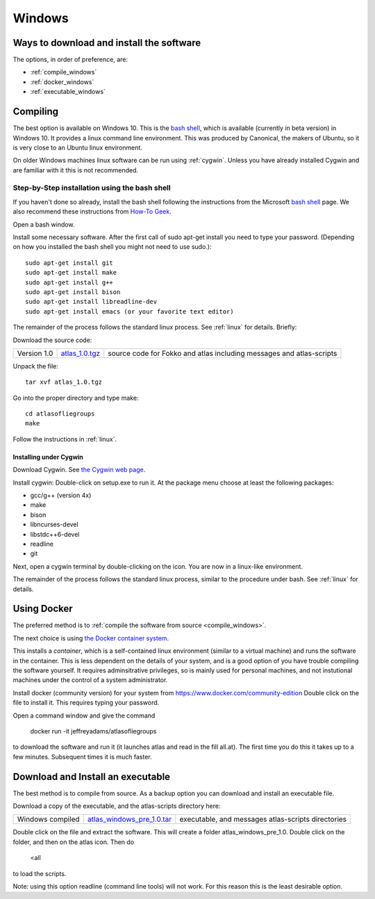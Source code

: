 .. _windows:

#######
Windows
#######

Ways to download and install the software
=========================================

The options, in order of preference, are:

* :ref:`compile_windows`
* :ref:`docker_windows`
* :ref:`executable_windows`

.. _compile_windows:

Compiling
=========

The best option is available on Windows 10. This is the
`bash shell
<https://msdn.microsoft.com/en-us/commandline/wsl/about>`_, which is
available (currently in beta version) in Windows 10. It provides a
linux command line environment. This was produced by Canonical, the
makers of Ubuntu, so it is very close to an Ubuntu linux environment. 

On older Windows machines linux software can be run using 
:ref:`cygwin`.
Unless you have already installed Cygwin and 
are familiar with it this is not recommended. 

Step-by-Step installation using the bash shell
~~~~~~~~~~~~~~~~~~~~~~~~~~~~~~~~~~~~~~~~~~~~~~~~~~~~~~~

If you haven't done so already, install the bash shell 
following the instructions from the Microsoft `bash shell <https://msdn.microsoft.com/en-us/commandline/wsl/about>`_ page.
We also recommend 
these instructions from `How-To Geek <http://www.howtogeek.com/249966/how-to-install-and-use-the-linux-bash-shell-on-windows-10>`_.

Open a bash window.

Install some necessary software. After the first call of sudo apt-get install you 
need to type your password. (Depending on how you installed the bash shell you
might not need to use sudo.)::

  sudo apt-get install git   
  sudo apt-get install make
  sudo apt-get install g++
  sudo apt-get install bison
  sudo apt-get install libreadline-dev
  sudo apt-get install emacs (or your favorite text editor)

The remainder of the process follows the standard linux process. See :ref:`linux` for details. Briefly:

Download the source code:

+--------------------------+------------------------------+---------------------------------------+
| Version 1.0              |   `atlas_1.0.tgz`_           | source code for Fokko and atlas       |
|                          |                              | including messages and atlas-scripts  |
+--------------------------+------------------------------+---------------------------------------+

.. _atlas_1.0.tgz: http://www.liegroups.org/software/source/1.0/atlas_1.0.tgz

Unpack the file::

   tar xvf atlas_1.0.tgz
  
Go into the proper directory and type make::
   
   cd atlasofliegroups
   make

Follow the instructions in :ref:`linux`.

.. _cygwin:

Installing under Cygwin
++++++++++++++++++++++++

Download Cygwin. See
`the Cygwin web page <https://www.cygwin.com>`_. 

Install cygwin: Double-click on setup.exe to run it. At the package menu choose at least the following packages:


* gcc/g++ (version 4x)
* make
* bison
* libncurses-devel
* libstdc++6-devel
* readline
* git

Next, open a cygwin terminal by double-clicking on the icon. You are now in a linux-like environment.

The remainder of the process follows the standard linux process, similar to the procedure under bash.
See :ref:`linux` for details.

.. _docker_windows:

Using Docker
============

The preferred method is to :ref:`compile the software from source <compile_windows>`.

The next choice is using `the Docker container system <https://www.docker.com>`_.

This installs a *container*, which is a self-contained linux
environment (similar to a virtual machine) and runs the software in
the container. This is less dependent on the details of your system,
and is a good option of you have trouble compiling the software
yourself. It requires adminsitrative privileges, so is mainly used for
personal machines, and not instutional machines under the control of a
system administrator.


Install docker (community version) for your system from `<https://www.docker.com/community-edition>`_
Double click on the file to install it. This requires typing your password.

Open a command window and give the command

      docker run -it jeffreyadams/atlasofliegroups

to download the software and run it (it launches atlas and read in the
fill all.at). The first time you do this it takes up
to a few minutes.  Subsequent times it is much faster.

.. _executable_windows:

Download and Install an executable
==================================

The best method is to compile from source. As a backup option you can 
download and install an executable file. 

Download a copy of the executable, and the atlas-scripts directory here:

+-------------------------------+--------------------------------+-------------------------------------+
| Windows compiled              | `atlas_windows_pre_1.0.tar`_   |  executable, and messages           |
|                               |                                |  atlas-scripts directories          |
+-------------------------------+--------------------------------+-------------------------------------+

.. _atlas_windows_pre_1.0.tar: http://www.liegroups.org/software/source/1.0/atlas_windows_pre_1.0.tar

Double click on the file and extract the software. This will create a folder 
atlas_windows_pre_1.0. Double click on the folder, and then on the atlas icon. Then do


      <all

to load the scripts.

Note: using this option readline (command line tools) will not work. For this reason 
this is the least desirable option.

